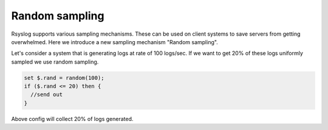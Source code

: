 Random sampling
===============

Rsyslog supports various sampling mechanisms. These can be used on client systems to save servers from getting overwhelmed. Here we introduce a new sampling mechanism "Random sampling".

Let's consider a system that is generating logs at rate of 100 logs/sec.
If we want to get 20% of these logs uniformly sampled we use random sampling.

.. code-block:: none

  set $.rand = random(100);
  if ($.rand <= 20) then {
    //send out
  }

Above config will collect 20% of logs generated.
